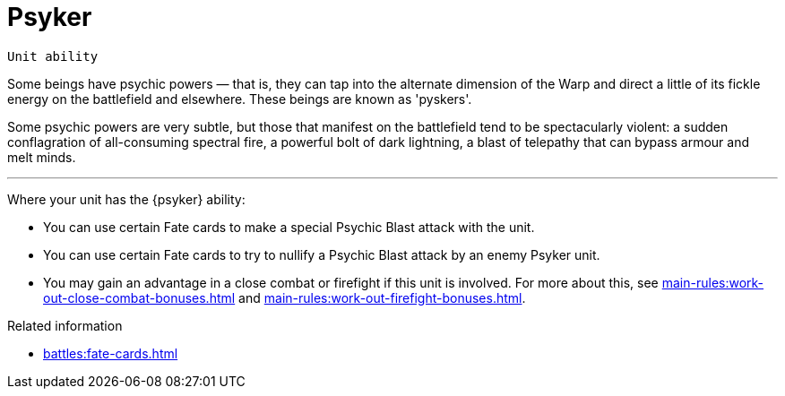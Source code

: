 = Psyker

`Unit ability`

Some beings have psychic powers — that is, they can tap into the alternate dimension of the Warp and direct a little of its fickle energy on the battlefield and elsewhere.
These beings are known as 'pyskers'.

Some psychic powers are very subtle, but those that manifest on the battlefield tend to be spectacularly violent: a sudden conflagration of all-consuming spectral fire, a powerful bolt of dark lightning, a blast of telepathy that can bypass armour and melt minds.

---

Where your unit has the {psyker} ability:

* You can use certain Fate cards to make a special Psychic Blast attack with the unit.
* You can use certain Fate cards to try to nullify a Psychic Blast attack by an enemy Psyker unit.
* You may gain an advantage in a close combat or firefight if this unit is involved.
For more about this, see xref:main-rules:work-out-close-combat-bonuses.adoc[] and xref:main-rules:work-out-firefight-bonuses.adoc[].

.Related information
* xref:battles:fate-cards.adoc[]
